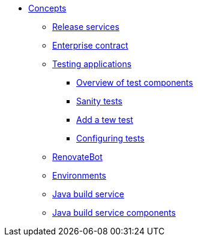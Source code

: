 * xref:concepts/index.adoc[Concepts]
** xref:concepts/release-services/con_release-services-overview.adoc[Release services]
** xref:concepts/enterprise-contract/con_enterprise-contract-overview.adoc[Enterprise contract]
** xref:concepts/testing_applications/index.adoc[Testing applications]
*** xref:concepts/testing_applications/con_test-overview.adoc[Overview of test components]
*** xref:concepts/testing_applications/sanity_tests.adoc[Sanity tests]
*** xref:concepts/testing_applications/adding_new_tests.adoc[Add a tew test]
*** xref:concepts/testing_applications/configuring_tests.adoc[Configuring tests]
** xref:concepts/RenovateBot/index.adoc[RenovateBot]
** xref:concepts/environments/index.adoc[Environments]
** xref:concepts/java-build-service/java-build-service.adoc[Java build service]
** xref:concepts/java-build-service/java-build-service-components.adoc[Java build service components]

////
Adam Kaplan said that the index.adoc for Pipelines, and presumably the other docs in that directory, need to be rewritten, since index.adoc was based on an old version of {ProductName} that used KCP. --Christian csears@redhat.com 3/1/23
** xref:concepts/pipelines/index.adoc[Pipelines]
*** xref:concepts/pipelines/persister.adoc[Persister component]
*** xref:concepts/pipelines/pipeline_concepts.adoc[Pipeline concepts]
////

////
Adam Kaplan said that the index.adoc for Pipelines, and presumably the other docs in that directory, need to be rewritten, since index.adoc was based on an old version of {ProductName} that used KCP. --Christian csears@redhat.com 3/1/23
** xref:concepts/pipelines/index.adoc[Pipelines]
*** xref:concepts/pipelines/persister.adoc[Persister component]
*** xref:concepts/pipelines/pipeline_concepts.adoc[Pipeline concepts]
////
